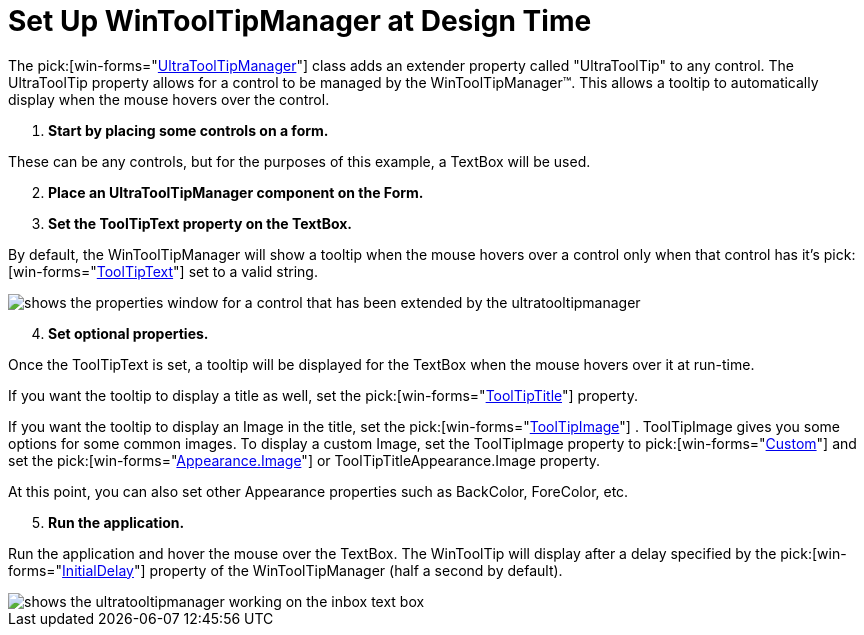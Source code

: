 ﻿////

|metadata|
{
    "name": "wintooltipmanager-set-up-wintooltipmanager-at-design-time",
    "controlName": ["WinToolTipManager"],
    "tags": ["Design Environment","How Do I"],
    "guid": "{0F5C753A-37C6-47B3-9691-873DFAA4DE4D}",  
    "buildFlags": [],
    "createdOn": "2005-08-09T00:00:00Z"
}
|metadata|
////

= Set Up WinToolTipManager at Design Time

The  pick:[win-forms="link:{ApiPlatform}win{ApiVersion}~infragistics.win.ultrawintooltip.ultratooltipmanager.html[UltraToolTipManager]"]  class adds an extender property called "UltraToolTip" to any control. The UltraToolTip property allows for a control to be managed by the WinToolTipManager™. This allows a tooltip to automatically display when the mouse hovers over the control.

[start=1]
. *Start by placing some controls on a form.*

These can be any controls, but for the purposes of this example, a TextBox will be used.
[start=2]
. *Place an UltraToolTipManager component on the Form.*
[start=3]
. *Set the ToolTipText property on the TextBox.*

By default, the WinToolTipManager will show a tooltip when the mouse hovers over a control only when that control has it's  pick:[win-forms="link:{ApiPlatform}win{ApiVersion}~infragistics.win.ultrawintooltip.ultratooltipinfo~tooltiptext.html[ToolTipText]"]  set to a valid string.

image::images/WinToolTips_Walk_Through_Setting_Up_ToolTips_At_Design-Time_02.png[shows the properties window for a control that has been extended by the ultratooltipmanager]

[start=4]
. *Set optional properties.*

Once the ToolTipText is set, a tooltip will be displayed for the TextBox when the mouse hovers over it at run-time.

If you want the tooltip to display a title as well, set the  pick:[win-forms="link:{ApiPlatform}win{ApiVersion}~infragistics.win.ultrawintooltip.ultratooltipinfo~tooltiptitle.html[ToolTipTitle]"]  property.

If you want the tooltip to display an Image in the title, set the  pick:[win-forms="link:{ApiPlatform}win{ApiVersion}~infragistics.win.ultrawintooltip.ultratooltipinfo~tooltipimage.html[ToolTipImage]"] . ToolTipImage gives you some options for some common images. To display a custom Image, set the ToolTipImage property to  pick:[win-forms="link:{ApiPlatform}win{ApiVersion}~infragistics.win.tooltipimage.html[Custom]"]  and set the  pick:[win-forms="link:{ApiPlatform}win{ApiVersion}~infragistics.win.appearance~image.html[Appearance.Image]"]  or ToolTipTitleAppearance.Image property.

At this point, you can also set other Appearance properties such as BackColor, ForeColor, etc.
[start=5]
. *Run the application.*

Run the application and hover the mouse over the TextBox. The WinToolTip will display after a delay specified by the  pick:[win-forms="link:{ApiPlatform}win{ApiVersion}~infragistics.win.ultrawintooltip.ultratooltipmanager~initialdelay.html[InitialDelay]"]  property of the WinToolTipManager (half a second by default).

image::images/WinToolTips_Walk_Through_Setting_Up_ToolTips_At_Design-Time_04.png[shows the ultratooltipmanager working on the inbox text box]